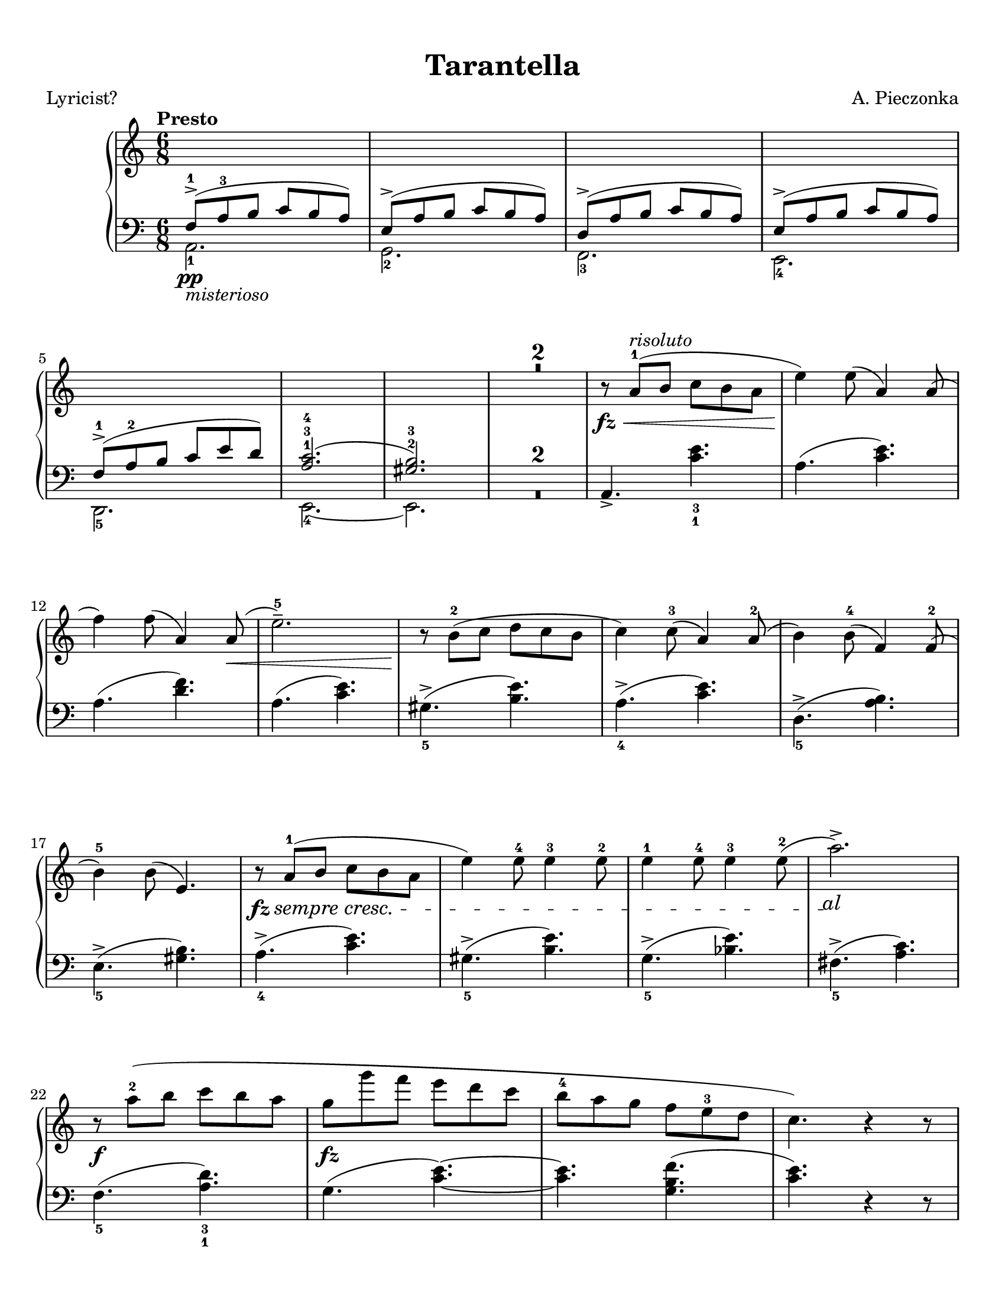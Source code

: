 \version "2.22.1"
% automatically converted by musicxml2ly from Tarantella.musicxml

%% additional definitions required by the score:
fz = #(make-dynamic-script "fz")
sempre_ff  = \markup{ \italic {"sempre"} \dynamic { ff } }
fffz = #(make-dynamic-script "fffz")
ffz = #(make-dynamic-script "ffz")

custom_cresc =
#(define-music-function (parser location cresc_name) (markup?)
   (make-music 'CrescendoEvent
               'span-direction START
               'span-type 'text
               'span-text cresc_name))

sempre_cresc = \custom_cresc "sempre cresc."
sempre_piu = \custom_cresc "sempre piu"
molto_cresc_al = \custom_cresc "molto cresc. al"
cresc_molto = \custom_cresc "cresc. molto"

\header {
    title =  Tarantella
    composer =  "A. Pieczonka"
    poet =  "Lyricist?"
    encodingsoftware =  "MuseScore 3.6.2"
    encodingdate =  "2021-08-31"
    }

#(set-global-staff-size 20.029714285714284)
\paper {
    paper-width = 21.59\cm
    paper-height = 27.94\cm
    top-margin = 0.99\cm
    bottom-margin = 0.99\cm
    left-margin = 0.99\cm
    right-margin = 0.99\cm
}

\layout {
    \context { \Score
        skipBars = ##t
        }
    }
PartPOneVoiceOne =  {
    \clef "treble" 
    \time 6/8 
    \key c \major | 
    \tempo "Presto"

    \change Staff="2"  \voiceOne
    f8 ( -> -1 _\pp
    _\markup{ \italic {misterioso} } a8 -3 b8 c'8 b8 a8 ) | 
    e8 ( -> a8 b8 c'8 b8 a8 ) | 
    d8 ( -> a8 b8 c'8 b8 a8 ) | 
    e8 ( -> a8 b8 c'8 b8 a8 ) | \break
% 5
    f8 ( -> -1 a8 -2 b8 c'8 e'8 d'8 ) | 
    <a c'>2. ( -1 -3 -4 | 
    <gis b>2. ) -2 -3 | 
    \change Staff="1" R2.*2 | \oneVoice
% 10
    r8 _\fz _\< a'8 ( -1 ^\markup{ \italic {risoluto} } b'8 c''8 b'8 a'8 | 
    e''4 ) _\! e''8 ( a'4 ) a'8 ( | \break
    f''4 ) f''8 ( a'4 ) a'8 ( _\< | 
    e''2. ) -- -5 | 
    r8 _\! b'8 ( -2 c''8 d''8 c''8 b'8 | 
% 15
    c''4 ) c''8 ( -3 a'4 ) a'8 ( -2 | 
    b'4 ) b'8 ( -4 f'4 ) f'8 ( -2 | \break
    b'4 ) -5 b'8 ( e'4. ) | 
    \once \override DynamicTextSpanner #'(bound-details right text) = \markup { \italic { al } }
    r8 _\fz \sempre_cresc a'8
    ( -1 b'8 c''8 b'8 a'8 | 
    e''4 ) e''8 -4 e''4 -3 e''8 -2 |
% 20
    e''4 -1 e''8 -4 e''4 -3 e''8 ( -2 | 
    a''2. ) -> \! | \break
    r8 _\f a''8 ( -2 b''8 c'''8 b''8 a''8 | 
    g''8 _\fz g'''8 f'''8 e'''8 d'''8 c'''8 | 
    b''8 -4 a''8 g''8 f''8 e''8 -3 d''8 | 
% 25
    c''4. ) r4 r8 | \pageBreak
    e'4. _\fz \ottava #1 f'''8 ( -2 ^\markup{ \italic {brillante} } g'''8
    f'''8 | 
    e'''8 f''''8 e'''8 d'''8 -2 e'''8 d'''8 | 
    c'''8 c''''8 c'''8 b''8 -2 c'''8 b''8 | 
    a''8 a'''8 a''8 ) \ottava #0 f''8 ( -2 g''8 f''8 | % \barNumberCheck
% 30
    e''8 e'''8 e''8 f''8 g''8 f''8 | \break
    e''8 e'''8 e''8 d''8 -2 e''8 d''8 | 
    c''8 c'''8 c''8 b'8 -2 c''8 b'8 | 
    a'8 a''8 a'8 ) a'8 ( -2 b'8 a'8 | 
    g'4. ) \ottava #1 a'''8 ( -2 b'''8 a'''8 | 
% 35
    g'''8 g''''8 g'''8 f'''8 -2 g'''8 f'''8 | \break
    e'''8 e''''8 e'''8 d'''8 -2 e'''8 d'''8 | 
    c'''8 c''''8 c'''8 ) b''8 ( -2 c'''8 b''8 | 
    a''8 a'''8 a''8 b''8 -2 c'''8 b''8 | 
    a''8 a'''8 a''8 b''8 \sempre_cresc
    c'''8 b''8 |
% 40
    a''8 a'''8 a''8 b''8 c'''8 b''8 | \break
    a''8 a'''8 a''8 ) -1 b''8 ( -2 c'''8 b''8 ) | 
    e''4. \ottava #0 f'8 ( -2  _\pp g'8 f'8 | 
    e'4. ) r4 r8 | 
    r4 r8 f'8 ( _\p _\< g'8 f'8 | 
% 45
    e'4. ) f'8 ( g'8 f'8 | 
    e'4. ) _\! _\f r4 r8 | \break
    r4 r8 f'8 ( -2 g'8 f'8 | 
    e'8 _\f e''8 e'8 ) f'8 ( g'8 f'8 | 
    e'8 _\ff e''8 e'8 ) f'8 ( g'8 f'8 |
% 50
    e'8 _\fff e''8 e'8 d'8 -2 e'8 d'8 | 
    c'8 c''8 c'8 b8 -2 c'8 b8 ) | \break
    r8 a'8 ( -1 _\p b'8 c''8 b'8 a'8 | 
    e''4 ) e''8 ( a'4 ) a'8 ( | 
    f''4 ) f''8 ( a'4 ) a'8 ( | 
% 55
    e''2. ) -- -5 | 
    r8 b'8 ( -2 c''8 d''8 c''8 b'8 | 
    c''4 ) c''8 ( -3 a'4 ) a'8 ( -2 | \pageBreak
    b'4 ) b'8 ( -4 f'4 ) f'8 ( -2 | 
    b'4 ) -5 b'8 ( e'4. ) |
% 60
    r8 a'8 ( -1 _\markup{ \small\italic {cresc.} } b'8
    c''8 b'8 a'8 | 
    e''4 ) e''8 -4 e''4 -3 e''8 -2 | 
    e''4 -1 e''8 -4 e''4 -3 e''8 ( -2 | 
    a''2. ) -> | \break
    r8  a''8 ( -2 _\< b''8 c'''8 b''8 a''8 | 
% 65
    e'''4 _\! _\fz d'''8 _\f c'''8 b''8 a''8 | 
    gis''8 -4 f''8 e''8 d''8 c''8 -3 b'8 | 
    a'4. ) e'8 _\ff f'8 e'8 | 
    a4. r4 r8 \bar "||" \break
    \key a \major r4 r8 e''8 ( _\pp ^\markup{ \italic {dolce e
            cantabile} } a'8 e'8 |
% 70
    dis''8 -4 a'8 e'8 e''8 a'8 e'8 | 
    cis''8 -4 a'8 e'8 ) cis''8 ( g'8 e'8 | 
    d''8 gis'8 e'8 ais'8 -3 gis'8 e'8 | \break
    b'8 gis'8 e'8 ) cis''8 ( -4 g'8 e'8 | 
    <gis' d''>4. ) -2 -5 <d'' fis''>4. ( -3 -5 ^\markup{ \italic
        {expressivo} } | 
% 75
    <cis'' e''>4. _2 _5 <b' d''>4. ) -1 -3 | 
    cis''8 ( -4 a'8 e'8 d''8 a'8 e'8 | 
    dis''8 -5 a'8 e'8 ) e''8 ( a'8 e'8 | \break
    dis''8 -4 a'8 e'8 e''8 a'8 e'8 | 
    cis''8 -4 a'8 e'8 ) cis''8 ( g'8 e'8 |
% 80
    d''8 gis'8 e'8 ais'8 -3 gis'8 e'8 | 
    b'8 gis'8 e'8 ) cis''8 ( -4 g'8 e'8 | \break
    d''8 gis'8 e'8 dis''8 -5 gis'8 e'8 | 
    e''8 gis'8 e'8 gis'8 -4 e'8 d'8 ) | 
    a'8 ( -5 e'8 -3 cis'8 -2 s4. | 
% 85
    r4 r8 c''8 e'8 c'8 ) \bar "||" \pageBreak
    \key c \major b'8 ( ^\markup{ \italic {doloroso} } _\markup{
        \small\italic {cresc.} }   f'8 d'8 a'8 f'8 d'8 | 
    g'8 e'8 c'8 gis'8 e'8 c'8 | 
    a'8 e'8 c'8 g'8 _\< e'8 a8 | 
    f'8 d'8 _\! a8 ) f'8 ( c'8 a8 |
% 90
    e'8 c'8 a8 dis'8 c'8 a8 | \break
    e'8 c'8 a8 ) f'8 ( c'8 a8 | 
    e'8 b8 gis8 e8 gis8 b8 | 
    e'8 ) \noBeam _\< c'8 ( e'8 ) c''8 ( _\! ^\markup{ \italic {con molto
            passione} } e'8 c'8 | 
    b'8 f'8 d'8 a'8 f'8 d'8 | 
% 95
    g'8 e'8 c'8 ) gis'8 ( e'8 c'8 | \break
    a'8 e'8 c'8 g'8 e'8 a8 | 
    f'8 d'8 a8 ) f'8 ( c'8 a8 | 
    e'8 c'8 a8 dis'8 c'8 a8 | 
    e'8 c'8 a8 ) f'8 (  _\ff c'8 a8 |
% 100
    e'8 c'8 a8 a'8 dis'8 b8 | 
    gis'8 e'8 b8 ) e''8 ( _\pp a'8 e'8 \bar "||" \break
    \key a \major dis''8 -4 a'8 e'8 e''8 a'8 e'8 | 
    cis''8 -4 a'8 e'8 ) cis''8 ( g'8 e'8 | 
    d''8 gis'8 e'8 ais'8 -3 gis'8 e'8 | 
% 105
    b'8 gis'8 e'8 ) cis''8 ( -4 _\< g'8 e'8 | 
    <gis' d''>4. ) -2 -5 <d'' fis''>4. ( -3 -5 _\! ^\markup{ \italic
        {expressivo} } _\> | 
    <cis'' e''>4. -2 -5 <b' d''>4. ) -1 -3 | \break
    cis''8 ( -4 _\! a'8 e'8 d''8 a'8 e'8 | 
    dis''8 -5 a'8 e'8 ) e''8 ( a'8 e'8 |
% 110
    dis''8 -4 a'8 e'8 e''8 a'8 e'8 | 
    cis''8 -4 a'8 e'8 ) a''8 ( d''8 a'8 | 
    gis''8 d''8 a'8 fis''8 d''8 a'8 | \break
    e''8 a'8 e'8 ) dis''8 ( a'8 e'8 | 
    d''8 a'8 e'8 cis''8 g'8 e'8 | 
% 115
    d''8 a'8 e'8 ) r4 r8 | 
    d''8 ( a'8 e'8 cis''8 g'8 e'8 | 
    d''8 a'8 e'8 ) r4 r8 | 
    d''8 ( a'8 e'8 cis''8 g'8 e'8 | \break
    d''8 a'8 e'8 cis''8 g'8 e'8 |
% 120
    d''8 ^\markup{ \italic {un poco riten.} } a'8 e'8 dis''8 a'8 e'8 | 
    e''8 a'8 e'8 gis'8 e'8 d'8 ) \bar "||"
    \key c \major r8 _\fz _\< a'8 ( -1
    ^\markup{ \italic {risoluto} } b'8 c''8 b'8 a'8 | 
    e''4 ) _\! e''8 ( a'4 ) a'8 ( | \break
    f''4 ) f''8 ( a'4 ) a'8 ( _\< | 
% 125
    e''2. ) -- -5 | 
    r8 _\! b'8 ( -2 c''8 d''8 c''8 b'8 | 
    c''4 ) c''8 ( -3 a'4 ) a'8 ( -2 | 
    b'4 ) b'8 ( -4 f'4 ) f'8 ( -2 | 
    b'4 ) -5 b'8 ( e'4. ) | \break
% 130
    r8 _\fz \sempre_piu  a'8 (
    -1 b'8 c''8 b'8 a'8 | 
    e''4 ) e''8 -4 e''4 -3 e''8 -2 | 
    e''4 -1 e''8 -4 e''4 -3 e''8 ( -2 | 
    a''2. ) -> | 
    r8  _\f a''8 ( -2 b''8 c'''8 b''8 a''8 | 
% 135
    g''8 _\ff g'''8 f'''8 e'''8 d'''8 c'''8 | \break
    b''8 -4 a''8 g''8 f''8 e''8 -3 d''8 | 
    c''4. ) r4 r8 | 
    e'4. _\fz \ottava #1 f'''8 ( -2 ^\markup{ \italic {con forza} } g'''8
    f'''8 | 
    e'''8 f''''8 e'''8 d'''8 -2 e'''8 d'''8 |
% 140
    c'''8 c''''8 c'''8 b''8 -2 c'''8 b''8 | \break
    a''8 a'''8 a''8 ) \ottava #0 f''8 ( -2 g''8 f''8 | 
    e''8 e'''8 e''8 f''8 g''8 f''8 | 
    e''8 e'''8 e''8 d''8 -2 e''8 d''8 | 
    c''8 c'''8 c''8 b'8 -2 c''8 b'8 | 
% 145
    a'8 a''8 a'8 ) a'8 ( -2 b'8 a'8 | \break
    g'4. ) \ottava #1 a'''8 ( -2 b'''8 a'''8 | 
    g'''8 g''''8 g'''8 f'''8 -2 g'''8 f'''8 | 
    e'''8 e''''8 e'''8 d'''8 -2 e'''8 d'''8 | 
    c'''8 c''''8 c'''8 ) b''8 ( -2 c'''8 b''8 |
% 150
    a''8 a'''8 a''8 b''8 -2 c'''8 b''8 | \pageBreak
    a''8 a'''8 a''8 b''8 c'''8 b''8 | 
    a''8 a'''8 a''8 b''8 c'''8 b''8 |
    a''8 a'''8 a''8 ) -1 b''8 ( -2 c'''8 b''8 ) | 
    e''4. \ottava #0 f'8 ( -2 _\pp g'8 f'8 | 
% 155
    e'4. ) r4 r8 | \break
    r4 r8 f'8 ( _\p _\< g'8 f'8 | 
    e'4. ) f'8 ( g'8 f'8 | 
    e'4. ) _\! _\f r4 r8 | 
    r4 r8 f'8 ( -2 g'8 f'8 |
% 160
    e'8 _\f e''8 e'8 ) f'8 ( g'8 f'8 | 
    e'8 _\ff e''8 e'8 ) f'8 ( g'8 f'8 | \break
    e'8 _\fff e''8 e'8 d'8 -2 e'8 d'8 | 
    c'8 c''8 c'8 b8 -2 c'8 b8 ) | 
    r8 a'8 ( -1 _\p b'8 c''8 b'8 a'8 | 
% 165
    e''4 ) e''8 ( a'4 ) a'8 ( | 
    f''4 ) f''8 ( a'4 ) a'8 ( | 
    e''2. ) -- -5 | \break
    r8 b'8 ( -2 c''8 d''8 c''8 b'8 | 
    c''4 ) c''8 ( -3 a'4 ) a'8 ( -2 |
% 170
    b'4 ) b'8 ( -4 f'4 ) f'8 ( -2 | 
    b'4 ) -5 b'8 ( e'4. ) | 
    r8 a'8 ( -1 _\markup{ \small\italic {cresc.} }  b'8
    c''8 b'8 a'8 | 
    e''4 ) e''8 -4 e''4 -3 e''8 -2 | \break
    e''4 -1 e''8 -4 e''4 -3 e''8 ( -2 | 
% 175
    a''2. ) -> | 
    r8  a''8 -2 _\< b''8 c'''8 b''8 a''8 | 
    e'''4 _\! _\fz d'''8 _\f c'''8 b''8 a''8 | 
    gis''8 -4 f''8 e''8 d''8 c''8 -3 b'8 | 
    a'4 -. r8 a'8 ( _\pp e'8 c'8 ) | \break
% 180
    a'8 ( \molto_cresc_al  e'8
    c'8 ) a'8 ( e'8 c'8 ) | 
    a'8 ( e'8 c'8 ) a'8 ( e'8 c'8 ) | 
    a'8 (  _\ff e'8 c'8 ) a'8 ( e'8 c'8 ) | 
    a'8 ( e'8 c'8 ) a'8 ( e'8 c'8 ) _\mf | \pageBreak
    f''8 ( -3 _\markup{ \italic {scherzando} } a''8 g''8 f''8 e''8 d''8
    ) | 
% 185
    c''8 ( -3 e''8 d''8 c''8 b'8 a'8 ) | 
    gis'8 ( -3 b'8 a'8 gis'8 fis'8 e'8 | 
    a'4. ) a''8 ( _\pp e''8 c''8 ) | \break
    a''8 ( e''8 c''8 ) a''8 ( \cresc_molto
     e''8 c''8 ) | 
    a''8 ( e''8 c''8 ) a''8 ( e''8 c''8 ) |
% 190
    a''8 (  _\ff e''8 c''8 ) a''8 ( e''8 c''8 ) | 
    a''8 ( e''8 c''8 ) a''8 ( e''8 c''8 ) _\ff | \break
    f''8 ( _\markup{ \italic {scherzando} } a''8 g''8 f''8 e''8 d''8 ) | 
    c''8 ( e''8 d''8 c''8 b'8 a'8 ) | 
    gis'8 ( b'8 a'8 gis'8 fis'8 e'8 ) | 
% 195
    c''8 ( e''8 d''8 c''8 b'8 a'8 ) | 
    f''8 ( _\markup{ \italic {accelerando} } a''8 g''8 f''8 e''8 d''8 )
    | \break
    c''8 ( e''8 d''8 c''8 b'8 a'8 ) | 
    gis'8 ( b'8 a'8 gis'8 fis'8 e'8 ) | 
    c''8 ( e''8 d''8 c''8 b'8 a'8 ) |
% 200
    f'''8 ( -> _\markup{ \bold {Prestissimo} } a'''8 g'''8 f'''8 e'''8
    d'''8 ) | 
    f'''8 ( -> a'''8 g'''8 f'''8 e'''8 d'''8 ) | \break
    f'''8 ( -> a'''8 g'''8 f'''8 e'''8 d'''8 ) | 
    f'''8 ( -> a'''8 g'''8 f'''8 e'''8 d'''8 ) | 
    \ottava #1 e''''4 ( -> _\fffz d''''8 c''''8 b'''8 a'''8 | 
% 205
    gis'''8 f'''8 e'''8 d'''8 c'''8 b''8 \ottava #0 | 
    a''8 _\sempre_ff e'''8 d'''8 c'''8 b''8 a''8 | 
    gis''8 f''8 e''8 d''8 c''8 b'8 | \break
    a'8 e''8 d''8 c''8 b'8 a'8 | 
    gis'8 f'8 e'8 d'8 c'8 b8 |
% 210
    a8 e'8 d'8 c'8 b8 a8 \change Staff="2" | \voiceOne
    gis8 f8 e8 d8 c8 b,8 | 
    a,2. ) \change Staff="1" | \oneVoice
    <gis' b' e''>2. _\ffz | 
    <c'' e'' a''>2. _\ffz \bar "|."
    }

PartPOneVoiceFive =  {
    \clef "bass" \time 6/8 \key c \major | \voiceTwo
    a,2. _1 | 
    g,2. _2 | 
    f,2. _3 | 
    e,2. _4 | 
% 5
    d,2. _5 | 
    e,2. ~ _4 | 
    e,2. | 
    R2.*2 | \oneVoice
% 10
    a,4. -> <c' e'>4. _3 _1 | 
    a4. ( <c' e'>4. ) | 
    a4. ( <d' f'>4. ) | 
    a4. ( <c' e'>4. ) | 
    gis4. ( -> _5 <b e'>4. ) | 
% 15
    a4. ( -> _4 <c' e'>4. ) | 
    d4. ( -> _5 <a b>4. ) | 
    e4. ( -> _5 <gis b>4. ) | 
    a4. ( -> _4 <c' e'>4. ) | 
    gis4. ( -> _5 <b e'>4. ) |
% 20
    g4. ( -> _5 <bes e'>4. ) | 
    fis4. ( -> _5 <a c'>4. ) | 
    f4. ( _5 <a d'>4. ) _3 _1 | 
    g4. ( <c' e'>4. ) ~ ~ | 
    <c' e'>4. <g b f'>4. ( | 
% 25
    <c' e'>4. ) r4 r8 | 
    gis,4. <e gis d'>4. ~ ~ ~ | 
    <e gis d'>4. <e gis d'>4. | 
    a,4. <e a c'>4. ~ ~ ~ | 
    <e a c'>4. <e a c'>4. |
% 30
    b,4. <e gis d'>4. ~ ~ ~ | 
    <e gis d'>4. <e gis d'>4. | 
    a,4. <e a c'>4. ~ ~ ~ | 
    <e a c'>4. <e a c'>4. | 
    b,4. <g b f'>4. ~ ~ ~ | 
% 35
    <g b f'>4. <g b f'>4. | 
    c4. <g c' e'>4. ~ ~ ~ | 
    <g c' e'>4. <g c' e'>4. | 
    f,4. <f a c'>4. ~ ~ ~ | 
    <f a c'>4. <f a cis'>4. ~ ~ ~ |
% 40
    <f a cis'>4. <f a d'>4. ~ ~ ~ | 
    <f a d'>4. <f a dis'>4. | 
    <gis b e'>4. f,4. ( | 
    e,4. ) r4 r8 | 
    r4 r8 f,4. ( | 
% 45
    e,4. ) f,4. ( | 
    e,4. ) r4 r8 | 
    r4 r8 f,4. ( | 
    e,4. ) f,4. ( | 
    e,4. ) f,4. ( |
% 50
    e,4. ) d,4. ( | 
    c,4. b,,4. | 
    a,,4. ) <c' e'>4. | 
    a4. ( <c' e'>4. ) | 
    a4. ( <d' f'>4. ) | 
% 55
    a4. ( <c' e'>4. ) | 
    gis4. ( -> <b e'>4. ) | 
    a4. ( -> <c' e'>4. ) | 
    d4. ( -> _5 <a b>4. ) | 
    e4. ( -> _5 <gis b>4. ) |
% 60
    a4. ( -> _4 <c' e'>4. ) | 
    gis4. ( -> _5 <b e'>4. ) | 
    g4. ( -> _5 <bes e'>4. ) | 
    fis4. ( -> _5 <a c'>4. ) | 
    f4. ( _5 <a d'>4. ) _3 _1 | 
% 65
    e4. ( <a c'>4. ) ~ ~ | 
    <a c'>4. <e gis d'>4. ( | 
    <a c'>4. ) e,4. ( | 
    a,,4. ) r4 r8 \bar "||"
    \key a \major r4 r8 cis'4. ( |
% 70
    bis4. cis'4. | 
    a4. ais4. | 
    b2. | 
    e4. ) ais4. ( | 
    b4. ) <e gis>4. ( _5 _3 | 
% 75
    <fis a>4. _2 _4 <gis b>4. ) _3 _1 | 
    a4. ( _3 b4. | 
    bis4. ) _1 cis'4. ( _2 | 
    bis4. _1 cis'4. _2 | 
    a4. _4 ais4. _3 |
% 80
    b2. _1 | 
    e4. ) ais4. ( _2 | 
    b2. | 
    e2. | 
    a4. ) _1 e8 _2 a8 e8 | 
% 85
    a,2. \bar "||"
    \key c \major b,2. ( | 
    c2. | 
    cis2. | 
    d4. ) dis4. ( |
% 90
    e4. f4. | 
    e4. dis4. | 
    e4. ) r4 r8 | 
    d2. ( | 
    b,2. | 
% 95
    c2. | 
    cis2. | 
    d4. ) dis4. ( | 
    e4. f4. | 
    e4. ) dis,4. ( |
% 100
    e,4. f,4. | 
    e,4. ) cis'4. ( \bar "||"
    \key a \major bis4. cis'4. | 
    a4. ais4. | 
    b2. | 
% 105
    e4. ) ais4. ( | 
    b4. ) <e gis>4. ( _5 _3 | 
    <fis a>4. _2 _4 <gis b>4. ) _3 _1 | 
    a4. ( _3 b4. | 
    bis4. ) _1 cis'4. ( _2 |
% 110
    bis4. _1 cis'4. _2 | 
    a4. ) _4 fis'4. ( | 
    e'4. d'4. | 
    cis'4. ) bis4. ( | 
    b4. ais4. | 
% 115
    b4. e4. ) | 
    b4. ( ais4. | 
    b4. e4. ) | 
    b4. ( ais4. | 
    b4. ais4. |
% 120
    b2. | 
    e2. ) \bar "||"
    \key c \major a,4. -> <c' e'>4. _3 _1 | 
    a4. ( <c' e'>4. ) | 
    a4. ( <d' f'>4. ) | 
% 125
    a4. ( <c' e'>4. ) | 
    gis4. ( -> _5 <b e'>4. ) | 
    a4. ( -> _4 <c' e'>4. ) | 
    d4. ( -> _5 <a b>4. ) | 
    e4. ( -> _5 <gis b>4. ) |
% 130
    a4. ( -> _4 <c' e'>4. ) | 
    gis4. ( -> _5 <b e'>4. ) | 
    g4. ( -> _5 <bes e'>4. ) | 
    fis4. ( -> _5 <a c'>4. ) | 
    f4. ( _5 <a d'>4. ) _3 _1 | 
% 135
    g4. ( <c' e'>4. ) ~ ~ | 
    <c' e'>4. <g b f'>4. ( | 
    <c' e'>4. ) r4 r8 | 
    gis,4. <e gis d'>4. ~ ~ ~ | 
    <e gis d'>4. <e gis d'>4. |
% 140
    a,4. <e a c'>4. ~ ~ ~ | 
    <e a c'>4. <e a c'>4. | 
    b,4. <e gis d'>4. ~ ~ ~ | 
    <e gis d'>4. <e gis d'>4. | 
    a,4. <e a c'>4. ~ ~ ~ | 
% 145
    <e a c'>4. <e a c'>4. | 
    b,4. <g b f'>4. ~ ~ ~ | 
    <g b f'>4. <g b f'>4. | 
    c4. <g c' e'>4. ~ ~ ~ | 
    <g c' e'>4. <g c' e'>4. |
% 150
    f,4. <f a c'>4. ~ ~ ~ | 
    <f a c'>4. <f a cis'>4. ~ ~ ~ | 
    <f a cis'>4. <f a d'>4. ~ ~ ~ | 
    <f a d'>4. <f a dis'>4. | 
    <gis b e'>4. f,4. ( | 
% 155
    e,4. ) r4 r8 | 
    r4 r8 f,4. ( | 
    e,4. ) f,4. ( | 
    e,4. ) r4 r8 | 
    r4 r8 f,4. ( |
% 160
    e,4. ) f,4. ( | 
    e,4. ) f,4. ( | 
    e,4. ) d,4. ( | 
    c,4. b,,4. | 
    a,,4. ) <c' e'>4. | 
% 165
    a4. ( <c' e'>4. ) | 
    a4. ( <d' f'>4. ) | 
    a4. ( <c' e'>4. ) | 
    gis4. ( -> <b e'>4. ) | 
    a4. ( -> <c' e'>4. ) |
% 170
    d4. ( -> _5 <a b>4. ) | 
    e4. ( -> _5 <gis b>4. ) | 
    a4. ( -> _4 <c' e'>4. ) | 
    gis4. ( -> _5 <b e'>4. ) | 
    g4. ( -> _5 <bes e'>4. ) | 
% 175
    fis4. ( -> _5 <a c'>4. ) | 
    f4. ( _5 <a d'>4. ) _3 _1 | 
    e4. ( <a c'>4. ) ~ ~ | 
    <a c'>4. <e gis d'>4. | 
    <a c'>4. a,,4. ( _5 _\< |
% 180
    b,,4. c,4. | 
    d,4. e,4. _1 | 
    f,4. _2 _\! _\ff _\> e,4. _1 | 
    d,4. c,4. ) _\! _\mf | 
    d4. ( <f b>4. ) | 
% 185
    e4. ( <a c'>4. ) | 
    e4. ( <b d'>4. | 
    <a c'>4. ) a,4. ( _5 _\< | 
    b,4. c4. | 
    d4. e4. _1 |
% 190
    f4. _2 _\! _\ff _\> e4. _1 | 
    d4. c4. ) _\! _\f | 
    d4. ( <f b>4. ) | 
    e4. ( <a c'>4. ) | 
    e4. ( <b d'>4. ) | 
% 195
    e4. ( <a c'>4. ) | 
    d4. ( <f b>4. ) | 
    e4. ( <a c'>4. ) | 
    e4. ( <b d'>4. ) | 
    e4. ( <a c'>4. ) |
% 200
    <d f a>2. ( | 
    <d f bes>2. | 
    <d f a>2. | 
    <d f b>2. | 
    <e a c'>2. ) | 
% 205
    <e gis b>2. ( | 
    <a c' e'>2. ) | 
    <b d' e'>2. ( | 
    <a c' e'>2. ) | 
    <e, b,>2. ( |
% 210
    <a, c e>2. ) | \voiceTwo
    e,2. ( | 
    a,,2. ) | \voiceOne
    e,2. | 
    a,,2. \bar "|."
    }

PartPOneVoiceTwo =  {
    \clef "treble" \time 6/8 \key c \major s4*21 | 
    s4*183 \bar "||"
    \key a \major s4*51 \bar "||"
    \key c \major s1*12 \bar "||"
    \key a \major s1*15 \bar "||"
    \key c \major s4*279 \bar "|."
    }


% The score definition
\score {
    <<
        
        \new PianoStaff
        <<
            \context Staff = "1" << 
                    \mergeDifferentlyDottedOn\mergeDifferentlyHeadedOn
                    \PartPOneVoiceOne
            >> 
            \context Staff = "2" <<
                    \mergeDifferentlyDottedOn\mergeDifferentlyHeadedOn
                    \PartPOneVoiceFive
            >>
        >>
        
    >>
    \layout {}
    % To create MIDI output, uncomment the following line:
    %  \midi {\tempo 4 = 220 }
    }

